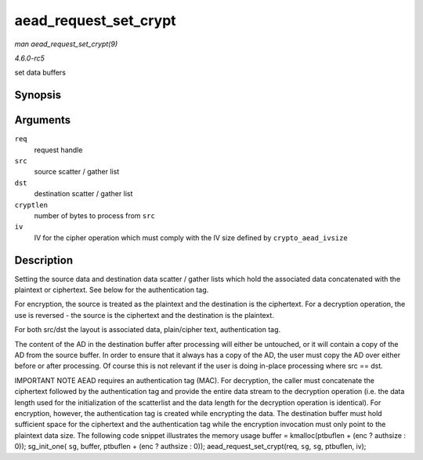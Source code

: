 .. -*- coding: utf-8; mode: rst -*-

.. _API-aead-request-set-crypt:

======================
aead_request_set_crypt
======================

*man aead_request_set_crypt(9)*

*4.6.0-rc5*

set data buffers


Synopsis
========

.. c:function:: void aead_request_set_crypt( struct aead_request * req, struct scatterlist * src, struct scatterlist * dst, unsigned int cryptlen, u8 * iv )

Arguments
=========

``req``
    request handle

``src``
    source scatter / gather list

``dst``
    destination scatter / gather list

``cryptlen``
    number of bytes to process from ``src``

``iv``
    IV for the cipher operation which must comply with the IV size
    defined by ``crypto_aead_ivsize``


Description
===========

Setting the source data and destination data scatter / gather lists
which hold the associated data concatenated with the plaintext or
ciphertext. See below for the authentication tag.

For encryption, the source is treated as the plaintext and the
destination is the ciphertext. For a decryption operation, the use is
reversed - the source is the ciphertext and the destination is the
plaintext.

For both src/dst the layout is associated data, plain/cipher text,
authentication tag.

The content of the AD in the destination buffer after processing will
either be untouched, or it will contain a copy of the AD from the source
buffer. In order to ensure that it always has a copy of the AD, the user
must copy the AD over either before or after processing. Of course this
is not relevant if the user is doing in-place processing where src ==
dst.

IMPORTANT NOTE AEAD requires an authentication tag (MAC). For
decryption, the caller must concatenate the ciphertext followed by the
authentication tag and provide the entire data stream to the decryption
operation (i.e. the data length used for the initialization of the
scatterlist and the data length for the decryption operation is
identical). For encryption, however, the authentication tag is created
while encrypting the data. The destination buffer must hold sufficient
space for the ciphertext and the authentication tag while the encryption
invocation must only point to the plaintext data size. The following
code snippet illustrates the memory usage buffer = kmalloc(ptbuflen +
(enc ? authsize : 0)); sg_init_one( ``sg``, buffer, ptbuflen + (enc ?
authsize : 0)); aead_request_set_crypt(req, ``sg``, ``sg``, ptbuflen,
iv);


.. ------------------------------------------------------------------------------
.. This file was automatically converted from DocBook-XML with the dbxml
.. library (https://github.com/return42/sphkerneldoc). The origin XML comes
.. from the linux kernel, refer to:
..
.. * https://github.com/torvalds/linux/tree/master/Documentation/DocBook
.. ------------------------------------------------------------------------------
